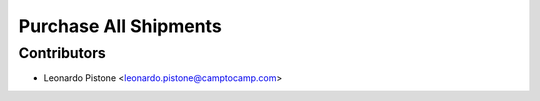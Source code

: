 Purchase All Shipments
======================

Contributors
------------

* Leonardo Pistone <leonardo.pistone@camptocamp.com>
